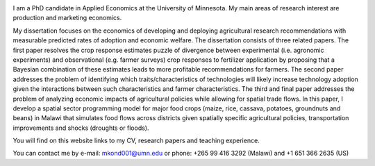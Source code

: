 .. title: Home
.. slug: home
.. date: 2019-01-05 06:31:23 UTC+02:00
.. tags: 
.. category: 
.. link: 
.. description: 
.. type: text

.. image:: /images/PicMalw.jpg
   :height: 500
   :width: 500
   :scale: 80
   :alt: alternate text
   :align: right
   
I am a PhD candidate in Applied Economics at the University of Minnesota. 
My main areas of research interest are production and marketing economics. 

My dissertation focuses on the economics of developing and deploying 
agricultural research recommendations with measurable predicted rates of adoption
and economic welfare. The dissertation consists of three related papers. The first 
paper resolves the crop response estimates puzzle of divergence between 
experimental (i.e. agronomic experiments) and observational (e.g. farmer surveys)
crop responses to fertilizer application by proposing that a Bayesian combination of 
these estimates leads to more profitable recommendations for farmers.  
The second paper addresses the problem of identifying which traits/characteristics of 
technologies will likely increase technology adoption given the interactions between 
such characteristics and farmer characteristics.  The third and final paper addresses 
the problem of analyzing economic impacts of agricultural policies while allowing for
spatial trade flows. In this paper, I develop a spatial sector programming model 
for major food crops (maize, rice, cassava, potatoes, groundnuts and beans) in Malawi
that simulates food flows across districts given spatially specific agricultural policies, 
transportation improvements and shocks (droughts or floods). 

You will find on this website links to my CV, research papers and teaching experience.

You can contact me by e-mail: mkond001@umn.edu or phone: +265 99 416 3292 (Malawi) and  +1 651 366 2635 (US) 


